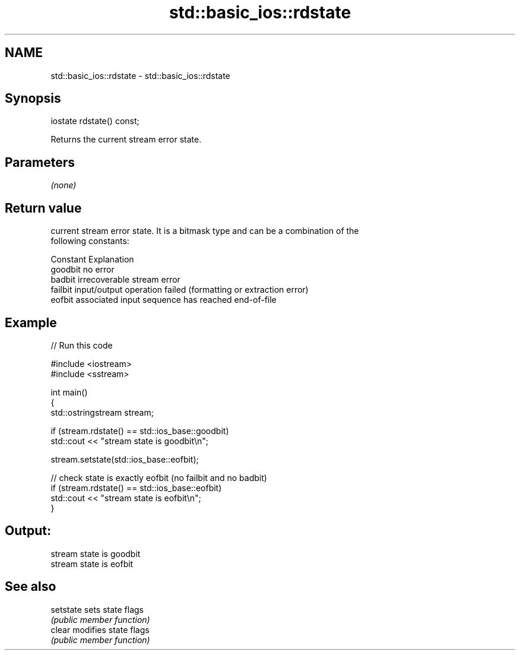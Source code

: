.TH std::basic_ios::rdstate 3 "2024.06.10" "http://cppreference.com" "C++ Standard Libary"
.SH NAME
std::basic_ios::rdstate \- std::basic_ios::rdstate

.SH Synopsis
   iostate rdstate() const;

   Returns the current stream error state.

.SH Parameters

   \fI(none)\fP

.SH Return value

   current stream error state. It is a bitmask type and can be a combination of the
   following constants:

   Constant Explanation
   goodbit  no error
   badbit   irrecoverable stream error
   failbit  input/output operation failed (formatting or extraction error)
   eofbit   associated input sequence has reached end-of-file

.SH Example


// Run this code

 #include <iostream>
 #include <sstream>

 int main()
 {
     std::ostringstream stream;

     if (stream.rdstate() == std::ios_base::goodbit)
         std::cout << "stream state is goodbit\\n";

     stream.setstate(std::ios_base::eofbit);

     // check state is exactly eofbit (no failbit and no badbit)
     if (stream.rdstate() == std::ios_base::eofbit)
         std::cout << "stream state is eofbit\\n";
 }

.SH Output:

 stream state is goodbit
 stream state is eofbit

.SH See also

   setstate sets state flags
            \fI(public member function)\fP
   clear    modifies state flags
            \fI(public member function)\fP

